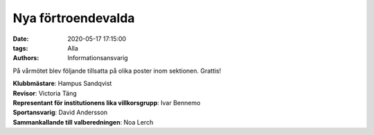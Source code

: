 Nya förtroendevalda
###################

:date: 2020-05-17 17:15:00
:tags: Alla
:authors: Informationsansvarig

På vårmötet blev följande tillsatta på olika poster inom sektionen. Grattis!

| **Klubbmästare**: Hampus Sandqvist
| **Revisor**: Victoria Täng
| **Representant för institutionens lika villkorsgrupp**: Ivar Bennemo
| **Sportansvarig**: David Andersson
| **Sammankallande till valberedningen**: Noa Lerch
